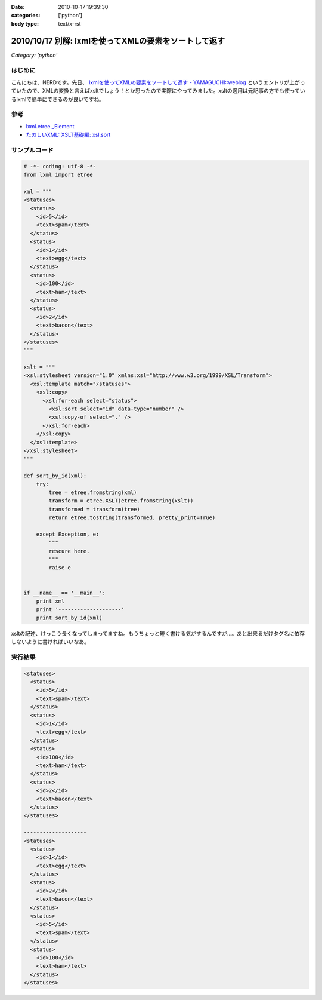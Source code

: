 :date: 2010-10-17 19:39:30
:categories: ['python']
:body type: text/x-rst

======================================================
2010/10/17 別解: lxmlを使ってXMLの要素をソートして返す
======================================================

*Category: 'python'*

はじめに
---------

こんにちは、NERDです。先日、 `lxmlを使ってXMLの要素をソートして返す - YAMAGUCHI::weblog`_ というエントリが上がっていたので、XMLの変換と言えばxsltでしょう！とか思ったので実際にやってみました。xsltの適用は元記事の方でも使っているlxmlで簡単にできるのが良いですね。

.. _`lxmlを使ってXMLの要素をソートして返す - YAMAGUCHI::weblog`: http://d.hatena.ne.jp/ymotongpoo/20101008/1286499332

参考
-----
* `lxml.etree._Element`_
* `たのしいXML: XSLT基礎編: xsl:sort`_

.. _`lxml.etree._Element`: http://codespeak.net/lxml/api/lxml.etree._Element-class.html
.. _`たのしいXML: XSLT基礎編: xsl:sort`: http://www6.airnet.ne.jp/manyo/xml/


サンプルコード
---------------

.. code-block:: python

    # -*- coding: utf-8 -*-
    from lxml import etree
    
    xml = """
    <statuses>
      <status>
        <id>5</id>
        <text>spam</text>
      </status>
      <status>
        <id>1</id>
        <text>egg</text>
      </status>
      <status>
        <id>100</id>
        <text>ham</text>
      </status>
      <status>
        <id>2</id>
        <text>bacon</text>
      </status>
    </statuses>
    """
    
    xslt = """
    <xsl:stylesheet version="1.0" xmlns:xsl="http://www.w3.org/1999/XSL/Transform">
      <xsl:template match="/statuses">
        <xsl:copy>
          <xsl:for-each select="status">
            <xsl:sort select="id" data-type="number" />
            <xsl:copy-of select="." />
          </xsl:for-each>
        </xsl:copy>
      </xsl:template>
    </xsl:stylesheet>
    """
    
    def sort_by_id(xml):
        try:
            tree = etree.fromstring(xml)
            transform = etree.XSLT(etree.fromstring(xslt))
            transformed = transform(tree)
            return etree.tostring(transformed, pretty_print=True)
    
        except Exception, e:
            """
            rescure here.
            """
            raise e
    
    
    if __name__ == '__main__':
        print xml
        print '--------------------'
        print sort_by_id(xml)


xsltの記述、けっこう長くなってしまってますね。もうちょっと短く書ける気がするんですが…。あと出来るだけタグ名に依存しないように書ければいいなあ。

実行結果
---------

.. code-block:: xml

    <statuses>
      <status>
        <id>5</id>
        <text>spam</text>
      </status>
      <status>
        <id>1</id>
        <text>egg</text>
      </status>
      <status>
        <id>100</id>
        <text>ham</text>
      </status>
      <status>
        <id>2</id>
        <text>bacon</text>
      </status>
    </statuses>
    
    --------------------
    <statuses>
      <status>
        <id>1</id>
        <text>egg</text>
      </status>
      <status>
        <id>2</id>
        <text>bacon</text>
      </status>
      <status>
        <id>5</id>
        <text>spam</text>
      </status>
      <status>
        <id>100</id>
        <text>ham</text>
      </status>
    </statuses>


.. :extend type: text/x-rst
.. :extend:


.. :comments:
.. :comment id: 2010-10-21.4151359945
.. :title: Re:別解: lxmlを使ってXMLの要素をソートして返す
.. :author: ymotongpoo
.. :date: 2010-10-21 18:13:36
.. :email: 
.. :url: http://d.hatena.ne.jp/ymotongpoo/20101008/1286499332
.. :body:
.. XSLTを使うのは逆に僕がやりたかったことなのでとても助かります！！ありがとうございます！！
.. 
.. :comments:
.. :comment id: 2010-10-21.0959510319
.. :title: Re:別解: lxmlを使ってXMLの要素をソートして返す
.. :author: しみずかわ
.. :date: 2010-10-21 21:31:08
.. :email: 
.. :url: 
.. :body:
.. statusesに属性が付いていてそれを維持する場合は、以下の記述が必要。 <xsl:copy> 直後に。
.. 
.. ::
.. 
..   <xsl:for-each select="@*">
..     <xsl:copy />
..   </xsl:for-each>
.. 

